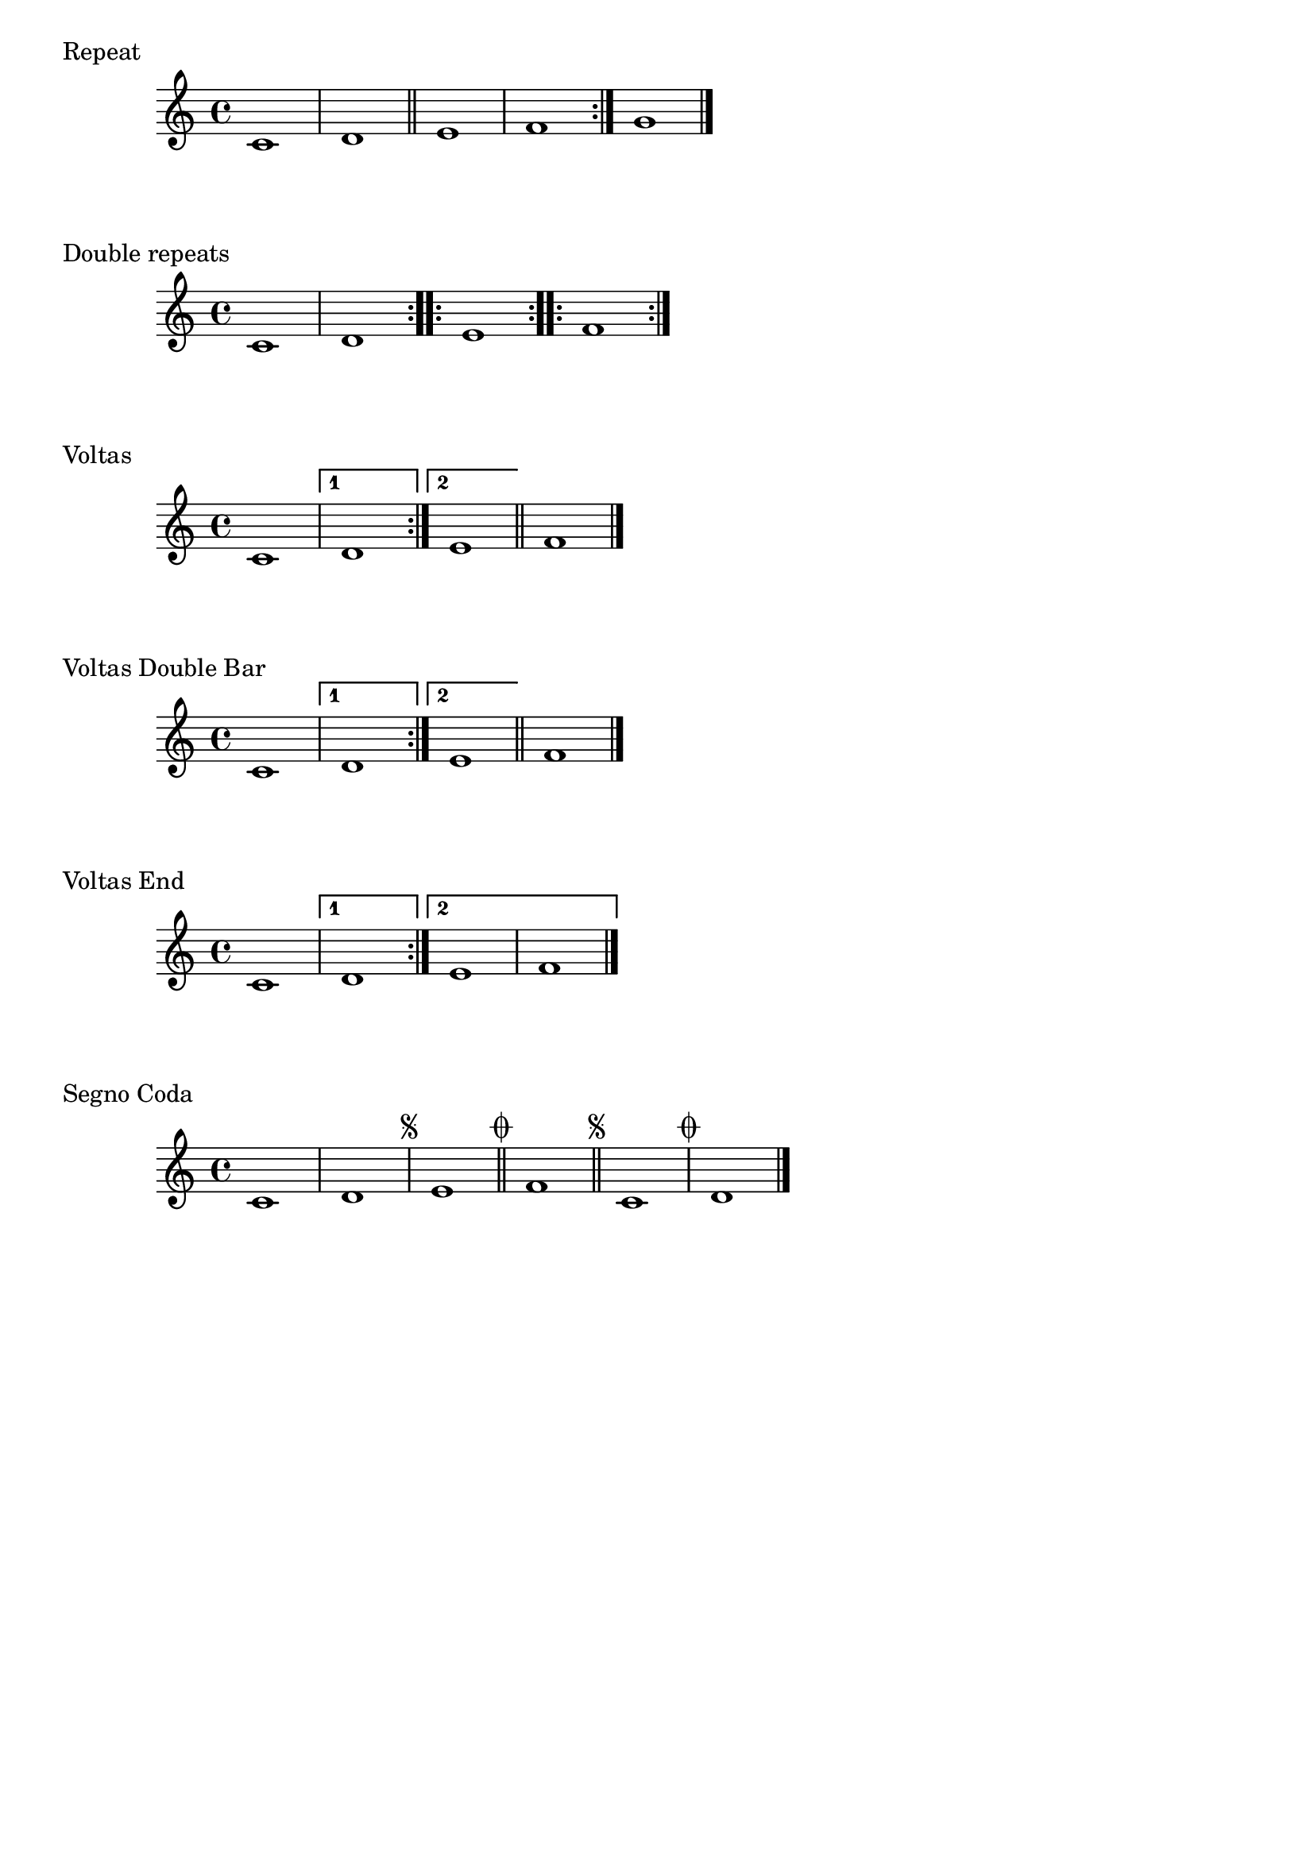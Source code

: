 \version "2.24.1"
\header { tagline = #f }

\score {
  \header {
      piece = "Repeat"
  }
  \new Staff{
  \accidentalStyle modern
    \time 4/4 \key c \major
    \set Score.repeatCommands = #'(start-repeat) c'1 | d'1 \bar "||" e'1 | f'1 \set Score.repeatCommands = #'(end-repeat) g'1 \bar "|."
  }
}
\score {
  \header {
      piece = "Double repeats"
  }
  \new Staff{
  \accidentalStyle modern
    \time 4/4 \key c \major
    \set Score.repeatCommands = #'(start-repeat) c'1 | d'1 \set Score.repeatCommands = #'(end-repeat start-repeat) e'1 \set Score.repeatCommands = #'(end-repeat start-repeat) f'1 \set Score.repeatCommands = #'(end-repeat)
  }
}
\score {
  \header {
      piece = "Voltas"
  }
  \new Staff{
  \accidentalStyle modern
    \time 4/4 \key c \major
    \set Score.repeatCommands = #'(start-repeat) c'1 | \set Score.repeatCommands = #'((volta "1")) d'1 \set Score.repeatCommands = #'(end-repeat (volta "2")) e'1 \bar "||" \set Score.repeatCommands = #'((volta #f)) f'1 \bar "|."
  }
}
\score {
  \header {
      piece = "Voltas Double Bar"
  }
  \new Staff{
  \accidentalStyle modern
    \time 4/4 \key c \major
    \set Score.repeatCommands = #'(start-repeat) c'1 | \set Score.repeatCommands = #'((volta "1")) d'1 \set Score.repeatCommands = #'(end-repeat (volta "2")) e'1 \bar "||" \set Score.repeatCommands = #'((volta #f)) f'1 \bar "|."
  }
}
\score {
  \header {
      piece = "Voltas End"
  }
  \new Staff{
  \accidentalStyle modern
    \time 4/4 \key c \major
    \set Score.repeatCommands = #'(start-repeat) c'1 | \set Score.repeatCommands = #'((volta "1")) d'1 \set Score.repeatCommands = #'(end-repeat (volta "2")) e'1 | f'1 \set Score.repeatCommands = #'((volta #f)) \bar "|."
  }
}
\score {
  \header {
      piece = "Segno Coda"
  }
  \new Staff{
  \accidentalStyle modern
    \time 4/4 \key c \major
    | c'1 | d'1 \segnoMark 1  | e'1 \codaMark 1  \bar "||" f'1 \segnoMark 1  \bar "||" c'1 \codaMark 1  | d'1 \bar "|."
  }
}

